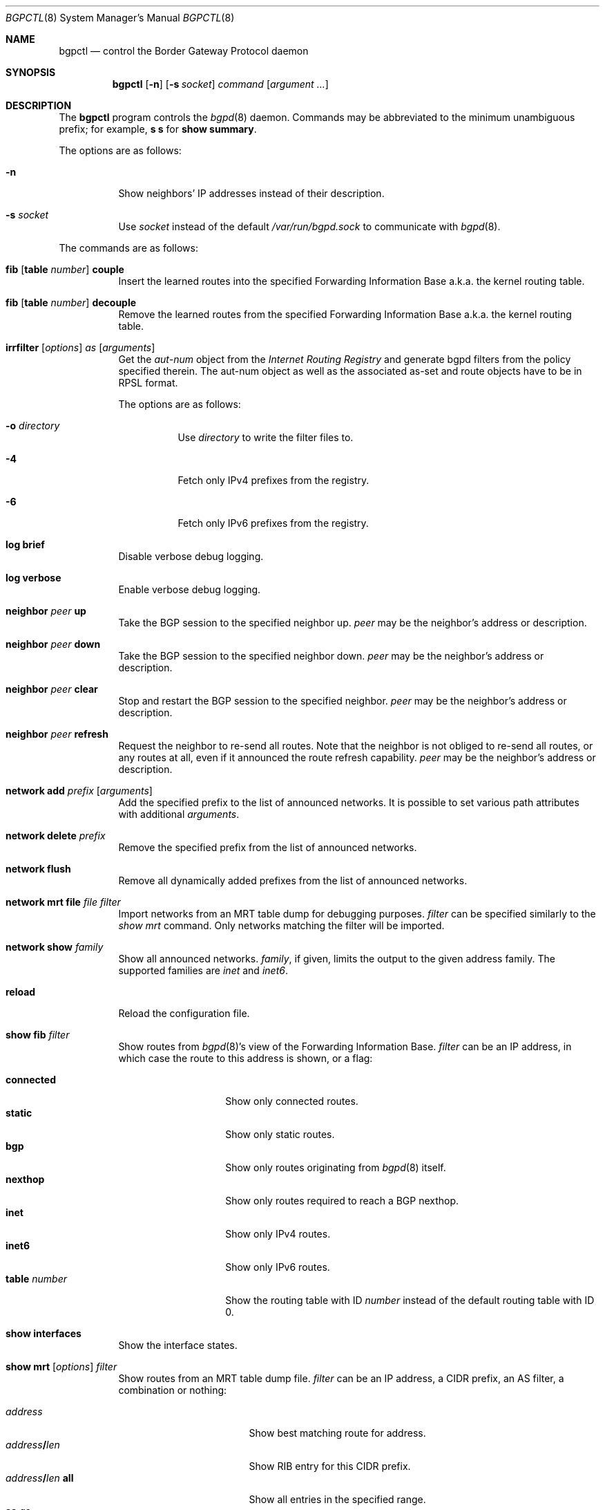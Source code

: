 .\" $OpenBSD: bgpctl.8,v 1.59 2012/05/27 20:49:42 jmc Exp $
.\"
.\" Copyright (c) 2003 Henning Brauer <henning@openbsd.org>
.\"
.\" Permission to use, copy, modify, and distribute this software for any
.\" purpose with or without fee is hereby granted, provided that the above
.\" copyright notice and this permission notice appear in all copies.
.\"
.\" THE SOFTWARE IS PROVIDED "AS IS" AND THE AUTHOR DISCLAIMS ALL WARRANTIES
.\" WITH REGARD TO THIS SOFTWARE INCLUDING ALL IMPLIED WARRANTIES OF
.\" MERCHANTABILITY AND FITNESS. IN NO EVENT SHALL THE AUTHOR BE LIABLE FOR
.\" ANY SPECIAL, DIRECT, INDIRECT, OR CONSEQUENTIAL DAMAGES OR ANY DAMAGES
.\" WHATSOEVER RESULTING FROM LOSS OF USE, DATA OR PROFITS, WHETHER IN AN
.\" ACTION OF CONTRACT, NEGLIGENCE OR OTHER TORTIOUS ACTION, ARISING OUT OF
.\" OR IN CONNECTION WITH THE USE OR PERFORMANCE OF THIS SOFTWARE.
.\"
.Dd $Mdocdate: May 27 2012 $
.Dt BGPCTL 8
.Os
.Sh NAME
.Nm bgpctl
.Nd control the Border Gateway Protocol daemon
.Sh SYNOPSIS
.Nm bgpctl
.Op Fl n
.Op Fl s Ar socket
.Ar command
.Op Ar argument ...
.Sh DESCRIPTION
The
.Nm
program controls the
.Xr bgpd 8
daemon.
Commands may be abbreviated to the minimum unambiguous prefix; for example,
.Cm s s
for
.Cm show summary .
.Pp
The options are as follows:
.Bl -tag -width Ds
.It Fl n
Show neighbors' IP addresses instead of their description.
.It Fl s Ar socket
Use
.Ar socket
instead of the default
.Pa /var/run/bgpd.sock
to communicate with
.Xr bgpd 8 .
.El
.Pp
The commands are as follows:
.Bl -tag -width xxxxxx
.It Xo
.Cm fib
.Op Cm table Ar number
.Cm couple
.Xc
Insert the learned routes into the specified Forwarding Information Base
a.k.a. the kernel routing table.
.It Xo
.Cm fib
.Op Cm table Ar number
.Cm decouple
.Xc
Remove the learned routes from the specified Forwarding Information Base
a.k.a. the kernel routing table.
.It Xo
.Cm irrfilter
.Op Ar options
.Ar as
.Op Ar arguments
.Xc
Get the
.Em aut-num
object from the
.Em Internet Routing Registry
and generate bgpd filters from the policy specified therein.
The aut-num object as well as the associated as-set and route objects
have to be in RPSL format.
.Pp
The options are as follows:
.Bl -tag -width Ds
.It Fl o Ar directory
Use
.Ar directory
to write the filter files to.
.It Fl 4
Fetch only IPv4 prefixes from the registry.
.It Fl 6
Fetch only IPv6 prefixes from the registry.
.El
.It Cm log brief
Disable verbose debug logging.
.It Cm log verbose
Enable verbose debug logging.
.It Cm neighbor Ar peer Cm up
Take the BGP session to the specified neighbor up.
.Ar peer
may be the neighbor's address or description.
.It Cm neighbor Ar peer Cm down
Take the BGP session to the specified neighbor down.
.Ar peer
may be the neighbor's address or description.
.It Cm neighbor Ar peer Cm clear
Stop and restart the BGP session to the specified neighbor.
.Ar peer
may be the neighbor's address or description.
.It Cm neighbor Ar peer Cm refresh
Request the neighbor to re-send all routes.
Note that the neighbor is not obliged to re-send all routes, or any routes at
all, even if it announced the route refresh capability.
.Ar peer
may be the neighbor's address or description.
.It Cm network add Ar prefix Op Ar arguments
Add the specified prefix to the list of announced networks.
It is possible to set various path attributes with additional
.Ar arguments .
.It Cm network delete Ar prefix
Remove the specified prefix from the list of announced networks.
.It Cm network flush
Remove all dynamically added prefixes from the list of announced networks.
.It Cm network mrt file Ar file filter
Import networks from an MRT table dump for debugging purposes.
.Ar filter
can be specified similarly to the
.Ar show mrt
command.
Only networks matching the filter will be imported.
.It Cm network show Ar family
Show all announced networks.
.Ar family ,
if given, limits the output to the given address family.
The supported families are
.Em inet
and
.Em inet6 .
.It Cm reload
Reload the configuration file.
.It Cm show fib Ar filter
Show routes from
.Xr bgpd 8 Ns 's
view of the Forwarding Information Base.
.Ar filter
can be an IP address, in which case the route to this address is shown,
or a flag:
.Pp
.Bl -tag -width tableXnumber -compact
.It Cm connected
Show only connected routes.
.It Cm static
Show only static routes.
.It Cm bgp
Show only routes originating from
.Xr bgpd 8
itself.
.It Cm nexthop
Show only routes required to reach a BGP nexthop.
.It Cm inet
Show only IPv4 routes.
.It Cm inet6
Show only IPv6 routes.
.It Cm table Ar number
Show the routing table with ID
.Ar number
instead of the default routing table with ID 0.
.El
.It Cm show interfaces
Show the interface states.
.It Xo
.Cm show mrt
.Op Ar options
.Ar filter
.Xc
Show routes from an MRT table dump file.
.Ar filter
can be an IP address, a CIDR prefix, an AS filter, a combination or nothing:
.Pp
.Bl -tag -width "address/len all" -compact
.It Ar address
Show best matching route for address.
.It Ar address Ns Li / Ns Ar len
Show RIB entry for this CIDR prefix.
.It Xo
.Ar address Ns Li / Ns Ar len
.Cm all
.Xc
Show all entries in the specified range.
.\".It Ar address/len Cm longer-prefixes
.It Cm as Ar as
Show all entries with
.Ar as
anywhere in the AS path.
.It Cm empty-as
Show all entries that are internal routes with no AS's in the AS path.
.It Cm neighbor Ar ip
Show only entries from the specified peer.
.It Cm peer-as Ar as
Show all entries with
.Ar as
as leftmost AS.
.It Cm source-as Ar as
Show all entries with
.Ar as
as rightmost AS.
.It Cm transit-as Ar as
Show all entries with
.Ar as
anywhere but rightmost.
.El
.Pp
Additionally, the following
.Ar options
are defined:
.Pp
.Bl -tag -width "file name" -compact
.It Cm detail
Show more detailed output for matching routes.
.It Ar family
Limit the output to the given address family.
.It Cm file Ar name
Read the MRT dump from file
.Ar name
instead of using stdin.
.El
.Pp
Multiple options and filters can be used at the same time.
.It Cm show summary
Show a list of all neighbors, including information about the session state
and message counters.
.It Cm show summary terse
Show a list of all neighbors, including information about the session state,
in a terse format.
.It Cm show neighbor Ar peer modifier
Show detailed information about the neighbor identified by
.Ar peer ,
which may be the neighbor's address or description,
according to the given
.Ar modifier :
.Pp
.Bl -tag -width messages -compact
.It Cm messages
Show statistics about sent and received BGP messages.
.It Cm terse
Show statistics in an easily parseable terse format.
The printed numbers are the sent and received open, sent and received
notifications, sent and received updates, sent and received keepalives, and
sent and received route refresh messages plus the current and maximum
prefix count, the number of sent and received updates, and withdraws.
.It Cm timers
Show the BGP timers.
.El
.It Cm show nexthop
Show the list of BGP nexthops and the result of their validity check.
.It Xo
.Cm show rib
.Op Ar options
.Ar filter
.Xc
Show routes from the
.Xr bgpd 8
Routing Information Base.
.Ar filter
can be an IP address, a CIDR prefix, an AS filter or nothing:
.Pp
.Bl -tag -width "address/len all" -compact
.It Ar address
Show best matching route for address.
.It Ar address Ns Li / Ns Ar len
Show RIB entry for this CIDR prefix.
.It Xo
.Ar address Ns Li / Ns Ar len
.Cm all
.Xc
Show all entries in the specified range.
.\".It Ar address/len Cm longer-prefixes
.It Cm as Ar as
Show all entries with
.Ar as
anywhere in the AS path.
.It Cm community Ar community
Show all entries with community
.Ar community .
.It Cm empty-as
Show all entries that are internal routes with no AS's in the AS path.
.It Cm memory
Show RIB memory statistics.
.It Cm neighbor Ar peer
Show only entries from the specified peer.
.It Cm peer-as Ar as
Show all entries with
.Ar as
as leftmost AS.
.It Cm source-as Ar as
Show all entries with
.Ar as
as rightmost AS.
.It Cm summary
This is the same as the
.Ic show summary
command.
.It Cm table Ar rib
Show only entries from the specified RIB table.
.It Cm transit-as Ar as
Show all entries with
.Ar as
anywhere but rightmost.
.El
.Pp
Additionally, the following
.Ar options
are defined:
.Pp
.Bl -tag -width "detail" -compact
.It Cm selected
Show only selected routes.
.It Cm detail
Show more detailed output for matching routes.
.It Ar family
Limit the output to the given address family.
.It Cm in
Show routes from the unfiltered Adj-RIB-In.
This is only possible if
.Em softreconfig in
is enabled for the neighbor.
.It Cm out
Show the filtered routes sent to a neighbor also known as Adj-RIB-Out.
.El
.Pp
Options are silently ignored when used together with
.Ar summary
or
.Ar memory .
Multiple options can be used at the same time and the
.Ar neighbor
filter can be combined with other filters.
.It Cm show summary
Show a list of all neighbors, including information about the session state
and message counters.
.It Cm show summary terse
Show a list of all neighbors, including information about the session state,
in a terse format.
.It Cm show tables
Show a list of all currently loaded fib routing tables.
.El
.Sh FILES
.Bl -tag -width "/var/run/bgpd.sockXXX" -compact
.It Pa %%PREFIX%%/etc/bgpd.conf
default
.Xr bgpd 8
configuration file
.It Pa /var/run/bgpd.sock
default
.Xr bgpd 8
control socket
.El
.Sh SEE ALSO
.Xr bgpd.conf 5 ,
.Xr bgpd 8 ,
.Xr bgplg 8 ,
.Xr bgplgsh 8
.Sh STANDARDS
.Rs
.%A C. Alaettinoglu
.%A C. Villamizar
.%A E. Gerich
.%A D. Kessens
.%A D. Meyer
.%A T. Bates
.%A D. Karrenberg
.%A M. Terpstra
.%D June 1999
.%R RFC 2622
.%T Routing Policy Specification Language (RPSL)
.Re
.Sh HISTORY
The
.Nm
program first appeared in
.Ox 3.5 .
irrfilter mode was added in
.Ox 4.1 .
